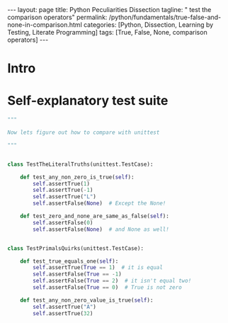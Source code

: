 #+BEGIN_EXPORT html
---
layout: page
title: Python Peculiarities Dissection
tagline: " test the comparison operators"
permalink: /python/fundamentals/true-false-and-none-in-comparison.html
categories: [Python, Dissection, Learning by Testing, Literate Programming]
tags: [True, False, None, comparison operators]
---
#+END_EXPORT
#+STARTUP: showall indent
#+OPTIONS: tags:nil num:nil \n:nil @:t ::t |:t ^:{} _:{} *:t
#+PROPERTY: header-args :exports both
#+PROPERTY: header-args+ :results output pp
#+PROPERTY: header-args+ :eval no-export
#+TOC: headlines 2
* Intro
* Self-explanatory test suite
#+begin_src python  :tangle tests/test_comparisons.py :comments link
  """

  Now lets figure out how to compare with unittest

  """


  class TestTheLiteralTruths(unittest.TestCase):

      def test_any_non_zero_is_true(self):
          self.assertTrue(1)
          self.assertTrue(-1)
          self.assertTrue("L")
          self.assertFalse(None)  # Except the None!

      def test_zero_and_none_are_same_as_false(self):
          self.assertFalse(0)
          self.assertFalse(None)  # and None as well!


  class TestPrimalsQuirks(unittest.TestCase):

      def test_true_equals_one(self):
          self.assertTrue(True == 1)  # it is equal
          self.assertFalse(True == -1)
          self.assertFalse(True == 2)  # it isn't equal two!
          self.assertFalse(True == 0)  # True is not zero

      def test_any_non_zero_value_is_true(self):
          self.assertTrue("A")
          self.assertTrue(32)
#+end_src
